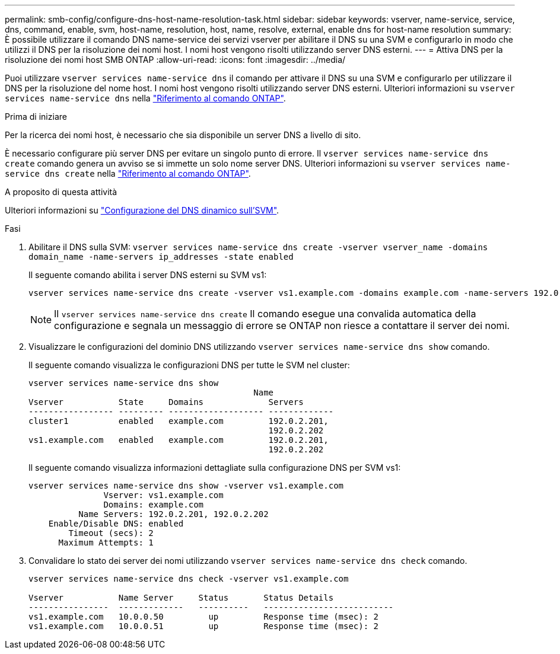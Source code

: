 ---
permalink: smb-config/configure-dns-host-name-resolution-task.html 
sidebar: sidebar 
keywords: vserver, name-service, service, dns, command, enable, svm, host-name, resolution, host, name, resolve, external, enable dns for host-name resolution 
summary: È possibile utilizzare il comando DNS name-service dei servizi vserver per abilitare il DNS su una SVM e configurarlo in modo che utilizzi il DNS per la risoluzione dei nomi host. I nomi host vengono risolti utilizzando server DNS esterni. 
---
= Attiva DNS per la risoluzione dei nomi host SMB ONTAP
:allow-uri-read: 
:icons: font
:imagesdir: ../media/


[role="lead"]
Puoi utilizzare `vserver services name-service dns` il comando per attivare il DNS su una SVM e configurarlo per utilizzare il DNS per la risoluzione del nome host. I nomi host vengono risolti utilizzando server DNS esterni. Ulteriori informazioni su `vserver services name-service dns` nella link:https://docs.netapp.com/us-en/ontap-cli/search.html?q=vserver+services+name-service+dns["Riferimento al comando ONTAP"^].

.Prima di iniziare
Per la ricerca dei nomi host, è necessario che sia disponibile un server DNS a livello di sito.

È necessario configurare più server DNS per evitare un singolo punto di errore. Il `vserver services name-service dns create` comando genera un avviso se si immette un solo nome server DNS. Ulteriori informazioni su `vserver services name-service dns create` nella link:https://docs.netapp.com/us-en/ontap-cli/vserver-services-name-service-dns-create.html["Riferimento al comando ONTAP"^].

.A proposito di questa attività
Ulteriori informazioni su link:../networking/configure_dynamic_dns_services.html["Configurazione del DNS dinamico sull'SVM"].

.Fasi
. Abilitare il DNS sulla SVM: `vserver services name-service dns create -vserver vserver_name -domains domain_name -name-servers ip_addresses -state enabled`
+
Il seguente comando abilita i server DNS esterni su SVM vs1:

+
[listing]
----
vserver services name-service dns create -vserver vs1.example.com -domains example.com -name-servers 192.0.2.201,192.0.2.202 -state enabled
----
+
[NOTE]
====
Il `vserver services name-service dns create` Il comando esegue una convalida automatica della configurazione e segnala un messaggio di errore se ONTAP non riesce a contattare il server dei nomi.

====
. Visualizzare le configurazioni del dominio DNS utilizzando `vserver services name-service dns show` comando.
+
Il seguente comando visualizza le configurazioni DNS per tutte le SVM nel cluster:

+
[listing]
----
vserver services name-service dns show
                                             Name
Vserver           State     Domains             Servers
----------------- --------- ------------------- -------------
cluster1          enabled   example.com         192.0.2.201,
                                                192.0.2.202
vs1.example.com   enabled   example.com         192.0.2.201,
                                                192.0.2.202
----
+
Il seguente comando visualizza informazioni dettagliate sulla configurazione DNS per SVM vs1:

+
[listing]
----
vserver services name-service dns show -vserver vs1.example.com
               Vserver: vs1.example.com
               Domains: example.com
          Name Servers: 192.0.2.201, 192.0.2.202
    Enable/Disable DNS: enabled
        Timeout (secs): 2
      Maximum Attempts: 1
----
. Convalidare lo stato dei server dei nomi utilizzando `vserver services name-service dns check` comando.
+
[listing]
----
vserver services name-service dns check -vserver vs1.example.com

Vserver           Name Server     Status       Status Details
----------------  -------------   ----------   --------------------------
vs1.example.com   10.0.0.50         up         Response time (msec): 2
vs1.example.com   10.0.0.51         up         Response time (msec): 2
----

